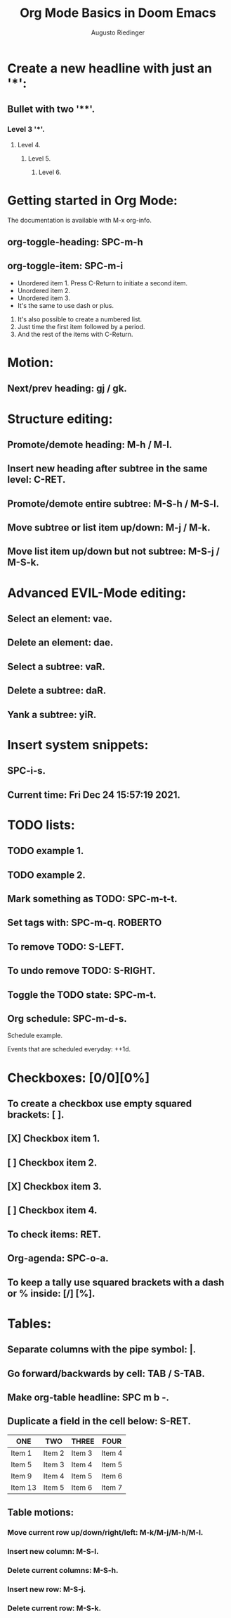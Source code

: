#+TITLE: Org Mode Basics in Doom Emacs
#+DESCRIPTION: An org document to demostrate the basics of org mode in Doom Emacs.
#+AUTHOR: Augusto Riedinger

* Create a new headline with just an '*':
** Bullet with two '**'.
*** Level 3 '***'.
**** Level 4.
***** Level 5.
****** Level 6.

* Getting started in Org Mode:

The documentation is available with M-x org-info.

** org-toggle-heading: SPC-m-h

** org-toggle-item: SPC-m-i

  + Unordered item 1. Press C-Return to initiate a second item.
  + Unordered item 2.
  + Unordered item 3.
  + It's the same to use dash or plus.

  1. It's also possible to create a numbered list.
  2. Just time the first item followed by a period.
  3. And the rest of the items with C-Return.

* Motion:

** Next/prev heading: gj / gk.

* Structure editing:

** Promote/demote heading: M-h / M-l.
** Insert new heading after subtree in the same level: C-RET.
** Promote/demote entire subtree: M-S-h / M-S-l.
** Move subtree or list item up/down: M-j / M-k.
** Move list item up/down but not subtree: M-S-j / M-S-k.

* Advanced EVIL-Mode editing:

** Select an element: vae.
** Delete an element: dae.
** Select a subtree: vaR.
** Delete a subtree: daR.
** Yank a subtree: yiR.

* Insert system snippets:

** SPC-i-s.
** Current time: Fri Dec 24 15:57:19 2021.

* TODO lists:

** TODO example 1.
** TODO example 2.
** Mark something as TODO: SPC-m-t-t.
** Set tags with: SPC-m-q. :ROBERTO:
** To remove TODO: S-LEFT.
** To undo remove TODO: S-RIGHT.
** Toggle the TODO state: SPC-m-t.
** Org schedule: SPC-m-d-s.
SCHEDULED: <2021-12-24 vie 16:00-18:00>
**** Schedule example.
**** Events that are scheduled everyday: ++1d.

* Checkboxes: [0/0][0%]

** To create a checkbox use empty squared brackets: [ ].
** [X] Checkbox item 1.
** [ ] Checkbox item 2.
** [X] Checkbox item 3.
** [ ] Checkbox item 4.
** To check items: RET.
** Org-agenda: SPC-o-a.
** To keep a tally use squared brackets with a dash or % inside: [/] [%].

* Tables:

** Separate columns with the pipe symbol: |.
** Go forward/backwards by cell: TAB / S-TAB.
** Make org-table headline: SPC m b -.
** Duplicate a field in the cell below: S-RET.

| ONE     | TWO    | THREE  | FOUR   |
|---------+--------+--------+--------|
| Item 1  | Item 2 | Item 3 | Item 4 |
| Item 5  | Item 3 | Item 4 | Item 5 |
| Item 9  | Item 4 | Item 5 | Item 6 |
| Item 13 | Item 5 | Item 6 | Item 7 |

** Table motions:

*** Move current row up/down/right/left: M-k/M-j/M-h/M-l.
*** Insert new column: M-S-l.
*** Delete current columns: M-S-h.
*** Insert new row: M-S-j.
*** Delete current row: M-S-k.
